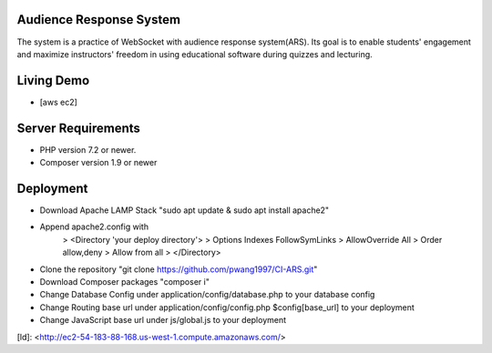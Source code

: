 ************************
Audience Response System
************************
The system is a practice of WebSocket with audience response system(ARS). Its goal is to enable students' engagement 
and maximize instructors' freedom in using educational software during quizzes and lecturing. 

*******************
Living Demo
*******************
- [aws ec2]

*******************
Server Requirements
*******************

-  PHP version 7.2 or newer.
-  Composer version 1.9 or newer

************
Deployment
************

-  Download Apache LAMP Stack "sudo apt update & sudo apt install apache2"
-  Append apache2.config with 
    > <Directory 'your deploy directory'> 
    >    Options Indexes FollowSymLinks
    >    AllowOverride All
    >    Order allow,deny
    >    Allow from all
    > </Directory>

-  Clone the repository "git clone https://github.com/pwang1997/CI-ARS.git"
-  Download Composer packages "composer i"
-  Change Database Config under application/config/database.php to your database config
-  Change Routing base url under application/config/config.php $config[base_url] to your deployment
-  Change JavaScript base url under js/global.js to your deployment

[ld]: <http://ec2-54-183-88-168.us-west-1.compute.amazonaws.com/>